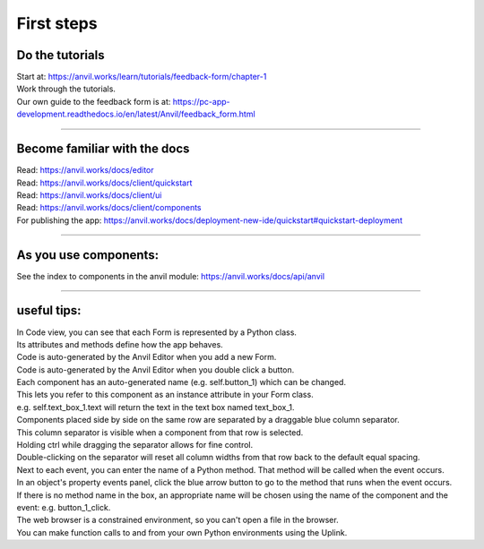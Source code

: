 ====================================================
First steps
====================================================

Do the tutorials
------------------------------

| Start at: https://anvil.works/learn/tutorials/feedback-form/chapter-1
| Work through the tutorials.
| Our own guide to the feedback form is at: https://pc-app-development.readthedocs.io/en/latest/Anvil/feedback_form.html

----

Become familiar with the docs
------------------------------

| Read: https://anvil.works/docs/editor
| Read: https://anvil.works/docs/client/quickstart
| Read: https://anvil.works/docs/client/ui
| Read: https://anvil.works/docs/client/components

| For publishing the app: https://anvil.works/docs/deployment-new-ide/quickstart#quickstart-deployment

----

As you use components:
------------------------------

| See the index to components in the anvil module: https://anvil.works/docs/api/anvil

-----

useful tips:
------------------------------

| In Code view, you can see that each Form is represented by a Python class.
| Its attributes and methods define how the app behaves.

| Code is auto-generated by the Anvil Editor when you add a new Form.
| Code is auto-generated by the Anvil Editor when you double click a button.

| Each component has an auto-generated name (e.g. self.button_1) which can be changed.
| This lets you refer to this component as an instance attribute in your Form class.
| e.g. self.text_box_1.text will return the text in the text box named text_box_1.

| Components placed side by side on the same row are separated by a draggable blue column separator.
| This column separator is visible when a component from that row is selected.
| Holding ctrl while dragging the separator allows for fine control.
| Double-clicking on the separator will reset all column widths from that row back to the default equal spacing.

| Next to each event, you can enter the name of a Python method. That method will be called when the event occurs.

| In an object's property events panel, click the blue arrow button to go to the method that runs when the event occurs.
| If there is no method name in the box, an appropriate name will be chosen using the name of the component and the event: e.g. button_1_click.

| The web browser is a constrained environment, so you can't open a file in the browser.
| You can make function calls to and from your own Python environments using the Uplink.

